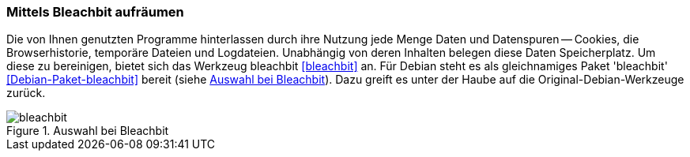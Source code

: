 // Datei: ./praxis/plattenplatz-sparen-mit-der-paketverwaltung/mittels-bleachbit-aufraumen.adoc

// Baustelle: Rohtext
[[plattenplatz-sparen-mit-der-paketverwaltung-bleachbit]]
=== Mittels Bleachbit aufräumen ===

// Stichworte für den Index
(((Bleachbit)))
(((Datenspuren beseitigen)))
(((Debianpaket, bleachbit)))
Die von Ihnen genutzten Programme hinterlassen durch ihre Nutzung jede
Menge Daten und Datenspuren -- Cookies, die Browserhistorie, temporäre
Dateien und Logdateien. Unabhängig von deren Inhalten belegen diese
Daten Speicherplatz. Um diese zu bereinigen, bietet sich das Werkzeug
bleachbit <<bleachbit>> an. Für Debian steht es als gleichnamiges Paket
'bleachbit' <<Debian-Paket-bleachbit>> bereit (siehe <<fig.bleachbit>>).
Dazu greift es unter der Haube auf die Original-Debian-Werkzeuge zurück.

.Auswahl bei Bleachbit
image::praxis/plattenplatz-sparen-mit-der-paketverwaltung/bleachbit.png[id="fig.bleachbit"]

// Datei (Ende): ./praxis/plattenplatz-sparen-mit-der-paketverwaltung/mittels-bleachbit-aufraumen.adoc

